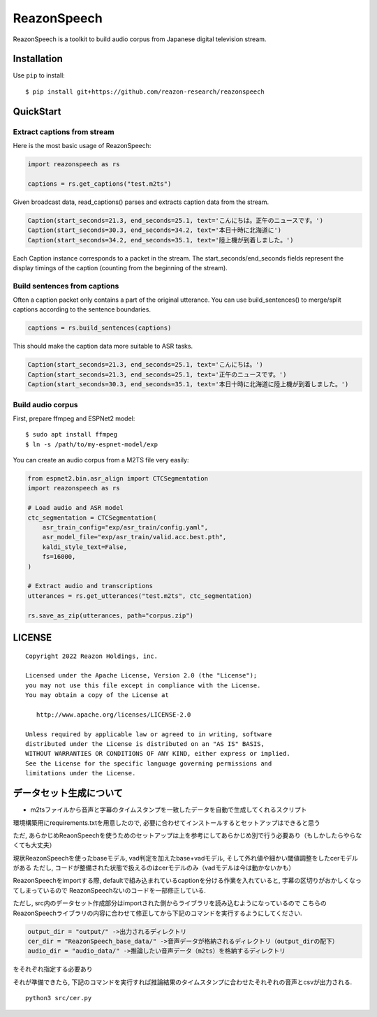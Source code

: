 ============
ReazonSpeech
============

ReazonSpeech is a toolkit to build audio corpus from Japanese digital
television stream.

Installation
============

Use ``pip`` to install::

    $ pip install git+https://github.com/reazon-research/reazonspeech

QuickStart
==========

Extract captions from stream
----------------------------

Here is the most basic usage of ReazonSpeech:

.. code-block:: python

   import reazonspeech as rs

   captions = rs.get_captions("test.m2ts")

Given broadcast data, read_captions() parses and extracts caption data
from the stream.

.. code-block:: python

    Caption(start_seconds=21.3, end_seconds=25.1, text='こんにちは。正午のニュースです。')
    Caption(start_seconds=30.3, end_seconds=34.2, text='本日十時に北海道に')
    Caption(start_seconds=34.2, end_seconds=35.1, text='陸上機が到着しました。')

Each Caption instance corresponds to a packet in the stream. The
start_seconds/end_seconds fields represent the display timings of the
caption (counting from the beginning of the stream).

Build sentences from captions
-----------------------------

Often a caption packet only contains a part of the original utterance.
You can use build_sentences() to merge/split captions according to the
sentence boundaries.

.. code-block:: python

   captions = rs.build_sentences(captions)

This should make the caption data more suitable to ASR tasks.

.. code-block:: python

    Caption(start_seconds=21.3, end_seconds=25.1, text='こんにちは。')
    Caption(start_seconds=21.3, end_seconds=25.1, text='正午のニュースです。')
    Caption(start_seconds=30.3, end_seconds=35.1, text='本日十時に北海道に陸上機が到着しました。')

Build audio corpus
------------------

First, prepare ffmpeg and ESPNet2 model::

    $ sudo apt install ffmpeg
    $ ln -s /path/to/my-espnet-model/exp

You can create an audio corpus from a M2TS file very easily:

.. code-block:: python

   from espnet2.bin.asr_align import CTCSegmentation
   import reazonspeech as rs

   # Load audio and ASR model
   ctc_segmentation = CTCSegmentation(
       asr_train_config="exp/asr_train/config.yaml",
       asr_model_file="exp/asr_train/valid.acc.best.pth",
       kaldi_style_text=False,
       fs=16000,
   )

   # Extract audio and transcriptions
   utterances = rs.get_utterances("test.m2ts", ctc_segmentation)

   rs.save_as_zip(utterances, path="corpus.zip")

LICENSE
=======

::

    Copyright 2022 Reazon Holdings, inc.

    Licensed under the Apache License, Version 2.0 (the "License");
    you may not use this file except in compliance with the License.
    You may obtain a copy of the License at

       http://www.apache.org/licenses/LICENSE-2.0

    Unless required by applicable law or agreed to in writing, software
    distributed under the License is distributed on an "AS IS" BASIS,
    WITHOUT WARRANTIES OR CONDITIONS OF ANY KIND, either express or implied.
    See the License for the specific language governing permissions and
    limitations under the License.


データセット生成について
============

- m2tsファイルから音声と字幕のタイムスタンプを一致したデータを自動で生成してくれるスクリプト

環境構築用にrequirements.txtを用意したので, 必要に合わせてインストールするとセットアップはできると思う

ただ, あらかじめReaonSpeechを使うためのセットアップは上を参考にしてあらかじめ別で行う必要あり（もしかしたらやらなくても大丈夫）

現状ReazonSpeechを使ったbaseモデル, vad判定を加えたbase+vadモデル, そして外れ値や細かい閾値調整をしたcerモデルがある
ただし, コードが整備された状態で扱えるのはcerモデルのみ（vadモデルは今は動かないかも）

ReazonSpeechをimportする際, defaultで組み込まれているcaptionを分ける作業を入れていると, 字幕の区切りがおかしくなってしまっているので
ReazonSpeechないのコードを一部修正している. 

ただし, src内のデータセット作成部分はimportされた側からライブラリを読み込むようになっているので
こちらのReazonSpeechライブラリの内容に合わせて修正してから下記のコマンドを実行するようにしてください.

.. code-block:: python

    output_dir = "output/" ->出力されるディレクトリ
    cer_dir = "ReazonSpeech_base_data/" ->音声データが格納されるディレクトリ（output_dirの配下）
    audio_dir = "audio_data/" ->推論したい音声データ（m2ts）を格納するディレクトリ

をそれぞれ指定する必要あり

それが準備できたら, 下記のコマンドを実行すれば推論結果のタイムスタンプに合わせたそれぞれの音声とcsvが出力される.

::

    python3 src/cer.py

